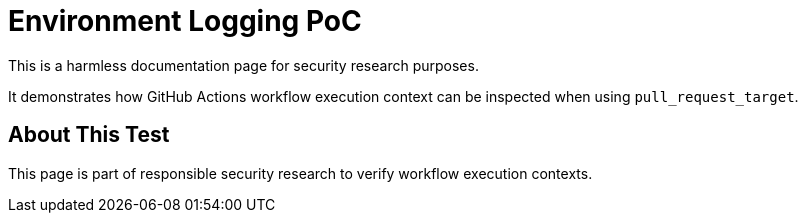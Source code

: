 = Environment Logging PoC

This is a harmless documentation page for security research purposes.

It demonstrates how GitHub Actions workflow execution context can be inspected when using `pull_request_target`.

== About This Test

This page is part of responsible security research to verify workflow execution contexts.
